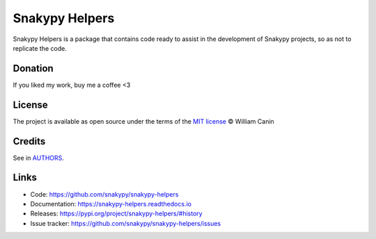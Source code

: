 ================
Snakypy Helpers
================

.. image:: https://github.com/snakypy/snakypy-helpers/workflows/Tests/badge.svg
        :target: https://github.com/snakypy/snakypy-helpers

.. image:: https://img.shields.io/pypi/v/snakypy-helpers.svg
        :target: https://pypi.python.org/pypi/snakypy-helpers

.. image:: https://img.shields.io/pypi/wheel/snakypy-helpers
        :alt: PyPI - Wheel

.. image:: https://readthedocs.org/projects/snakypy-helpers/badge/?version=latest
        :target: https://snakypy-helpers.readthedocs.io/en/latest/?badge=latest
        :alt: Documentation Status

.. image:: https://pyup.io/repos/github/snakypy/snakypy-helpers/shield.svg
        :target: https://pyup.io/repos/github/snakypy/snakypy-helpers/
        :alt: Updates

.. image:: https://img.shields.io/github/contributors/snakypy/snakypy-helpers
        :alt: Contributors

.. image:: https://img.shields.io/pypi/l/snakypy-helpers?style=flat-square
        :target: https://github.com/snakypy/snakypy-helpers/blob/master/LICENSE
        :alt: PyPI - License


Snakypy Helpers is a package that contains code ready to assist in the development of Snakypy projects,
so as not to replicate the code.


Donation
--------

If you liked my work, buy me a coffee <3

.. image:: https://www.paypalobjects.com/en_US/i/btn/btn_donateCC_LG.gif
    :target: https://www.paypal.com/cgi-bin/webscr?cmd=_s-xclick&hosted_button_id=YBK2HEEYG8V5W&source

License
--------

The project is available as open source under the terms of the `MIT license`_ © William Canin

Credits
--------

See in `AUTHORS`_.

Links
-----

* Code: https://github.com/snakypy/snakypy-helpers
* Documentation: https://snakypy-helpers.readthedocs.io
* Releases: https://pypi.org/project/snakypy-helpers/#history
* Issue tracker: https://github.com/snakypy/snakypy-helpers/issues

.. _MIT license: https://github.com/snakypy/snakypy-helpers/blob/master/LICENSE
.. _AUTHORS: https://github.com/snakypy/snakypy-helpers/blob/master/AUTHORS.rst
